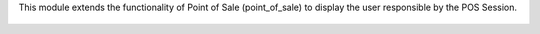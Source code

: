 This module extends the functionality of Point of Sale (point_of_sale) to display the user responsible by the POS Session.

.. figure:: ../static/description/printscreen.png
   :width: 800px
